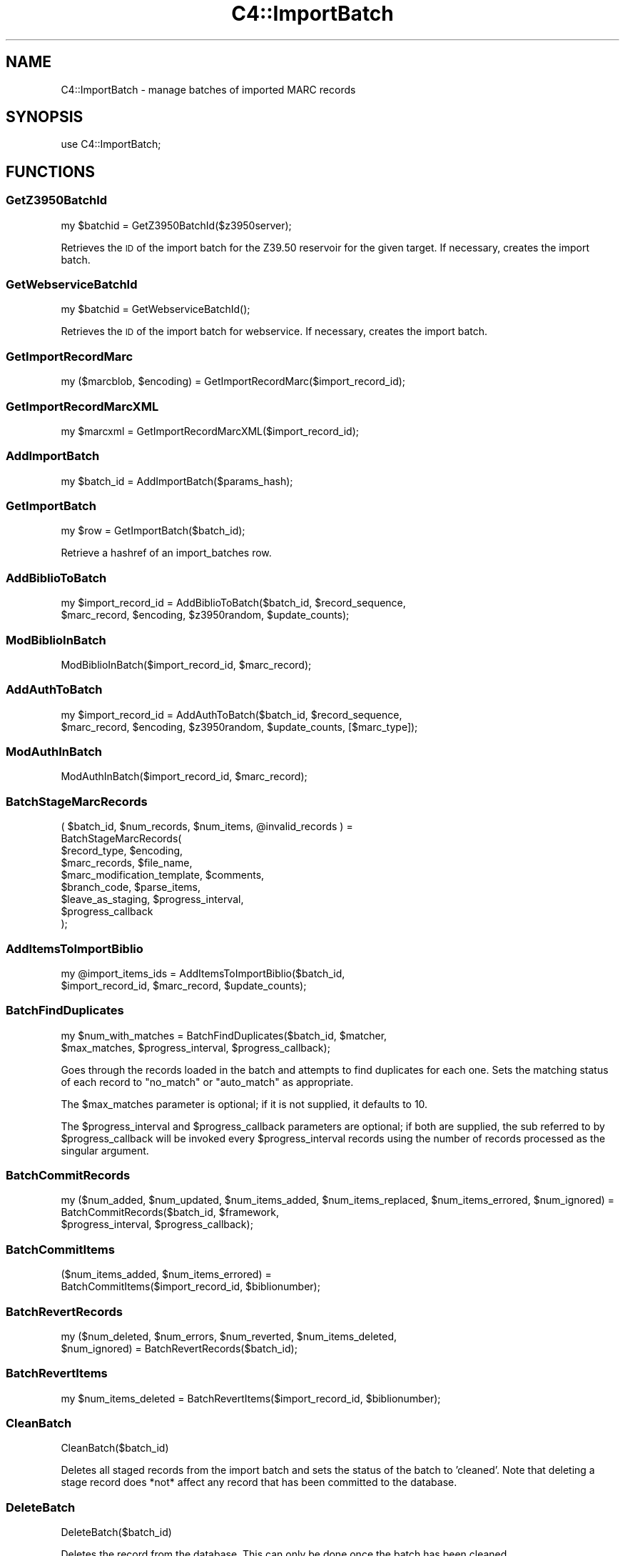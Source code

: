 .\" Automatically generated by Pod::Man 2.28 (Pod::Simple 3.28)
.\"
.\" Standard preamble:
.\" ========================================================================
.de Sp \" Vertical space (when we can't use .PP)
.if t .sp .5v
.if n .sp
..
.de Vb \" Begin verbatim text
.ft CW
.nf
.ne \\$1
..
.de Ve \" End verbatim text
.ft R
.fi
..
.\" Set up some character translations and predefined strings.  \*(-- will
.\" give an unbreakable dash, \*(PI will give pi, \*(L" will give a left
.\" double quote, and \*(R" will give a right double quote.  \*(C+ will
.\" give a nicer C++.  Capital omega is used to do unbreakable dashes and
.\" therefore won't be available.  \*(C` and \*(C' expand to `' in nroff,
.\" nothing in troff, for use with C<>.
.tr \(*W-
.ds C+ C\v'-.1v'\h'-1p'\s-2+\h'-1p'+\s0\v'.1v'\h'-1p'
.ie n \{\
.    ds -- \(*W-
.    ds PI pi
.    if (\n(.H=4u)&(1m=24u) .ds -- \(*W\h'-12u'\(*W\h'-12u'-\" diablo 10 pitch
.    if (\n(.H=4u)&(1m=20u) .ds -- \(*W\h'-12u'\(*W\h'-8u'-\"  diablo 12 pitch
.    ds L" ""
.    ds R" ""
.    ds C` ""
.    ds C' ""
'br\}
.el\{\
.    ds -- \|\(em\|
.    ds PI \(*p
.    ds L" ``
.    ds R" ''
.    ds C`
.    ds C'
'br\}
.\"
.\" Escape single quotes in literal strings from groff's Unicode transform.
.ie \n(.g .ds Aq \(aq
.el       .ds Aq '
.\"
.\" If the F register is turned on, we'll generate index entries on stderr for
.\" titles (.TH), headers (.SH), subsections (.SS), items (.Ip), and index
.\" entries marked with X<> in POD.  Of course, you'll have to process the
.\" output yourself in some meaningful fashion.
.\"
.\" Avoid warning from groff about undefined register 'F'.
.de IX
..
.nr rF 0
.if \n(.g .if rF .nr rF 1
.if (\n(rF:(\n(.g==0)) \{
.    if \nF \{
.        de IX
.        tm Index:\\$1\t\\n%\t"\\$2"
..
.        if !\nF==2 \{
.            nr % 0
.            nr F 2
.        \}
.    \}
.\}
.rr rF
.\"
.\" Accent mark definitions (@(#)ms.acc 1.5 88/02/08 SMI; from UCB 4.2).
.\" Fear.  Run.  Save yourself.  No user-serviceable parts.
.    \" fudge factors for nroff and troff
.if n \{\
.    ds #H 0
.    ds #V .8m
.    ds #F .3m
.    ds #[ \f1
.    ds #] \fP
.\}
.if t \{\
.    ds #H ((1u-(\\\\n(.fu%2u))*.13m)
.    ds #V .6m
.    ds #F 0
.    ds #[ \&
.    ds #] \&
.\}
.    \" simple accents for nroff and troff
.if n \{\
.    ds ' \&
.    ds ` \&
.    ds ^ \&
.    ds , \&
.    ds ~ ~
.    ds /
.\}
.if t \{\
.    ds ' \\k:\h'-(\\n(.wu*8/10-\*(#H)'\'\h"|\\n:u"
.    ds ` \\k:\h'-(\\n(.wu*8/10-\*(#H)'\`\h'|\\n:u'
.    ds ^ \\k:\h'-(\\n(.wu*10/11-\*(#H)'^\h'|\\n:u'
.    ds , \\k:\h'-(\\n(.wu*8/10)',\h'|\\n:u'
.    ds ~ \\k:\h'-(\\n(.wu-\*(#H-.1m)'~\h'|\\n:u'
.    ds / \\k:\h'-(\\n(.wu*8/10-\*(#H)'\z\(sl\h'|\\n:u'
.\}
.    \" troff and (daisy-wheel) nroff accents
.ds : \\k:\h'-(\\n(.wu*8/10-\*(#H+.1m+\*(#F)'\v'-\*(#V'\z.\h'.2m+\*(#F'.\h'|\\n:u'\v'\*(#V'
.ds 8 \h'\*(#H'\(*b\h'-\*(#H'
.ds o \\k:\h'-(\\n(.wu+\w'\(de'u-\*(#H)/2u'\v'-.3n'\*(#[\z\(de\v'.3n'\h'|\\n:u'\*(#]
.ds d- \h'\*(#H'\(pd\h'-\w'~'u'\v'-.25m'\f2\(hy\fP\v'.25m'\h'-\*(#H'
.ds D- D\\k:\h'-\w'D'u'\v'-.11m'\z\(hy\v'.11m'\h'|\\n:u'
.ds th \*(#[\v'.3m'\s+1I\s-1\v'-.3m'\h'-(\w'I'u*2/3)'\s-1o\s+1\*(#]
.ds Th \*(#[\s+2I\s-2\h'-\w'I'u*3/5'\v'-.3m'o\v'.3m'\*(#]
.ds ae a\h'-(\w'a'u*4/10)'e
.ds Ae A\h'-(\w'A'u*4/10)'E
.    \" corrections for vroff
.if v .ds ~ \\k:\h'-(\\n(.wu*9/10-\*(#H)'\s-2\u~\d\s+2\h'|\\n:u'
.if v .ds ^ \\k:\h'-(\\n(.wu*10/11-\*(#H)'\v'-.4m'^\v'.4m'\h'|\\n:u'
.    \" for low resolution devices (crt and lpr)
.if \n(.H>23 .if \n(.V>19 \
\{\
.    ds : e
.    ds 8 ss
.    ds o a
.    ds d- d\h'-1'\(ga
.    ds D- D\h'-1'\(hy
.    ds th \o'bp'
.    ds Th \o'LP'
.    ds ae ae
.    ds Ae AE
.\}
.rm #[ #] #H #V #F C
.\" ========================================================================
.\"
.IX Title "C4::ImportBatch 3pm"
.TH C4::ImportBatch 3pm "2018-09-26" "perl v5.20.2" "User Contributed Perl Documentation"
.\" For nroff, turn off justification.  Always turn off hyphenation; it makes
.\" way too many mistakes in technical documents.
.if n .ad l
.nh
.SH "NAME"
C4::ImportBatch \- manage batches of imported MARC records
.SH "SYNOPSIS"
.IX Header "SYNOPSIS"
use C4::ImportBatch;
.SH "FUNCTIONS"
.IX Header "FUNCTIONS"
.SS "GetZ3950BatchId"
.IX Subsection "GetZ3950BatchId"
.Vb 1
\&  my $batchid = GetZ3950BatchId($z3950server);
.Ve
.PP
Retrieves the \s-1ID\s0 of the import batch for the Z39.50
reservoir for the given target.  If necessary,
creates the import batch.
.SS "GetWebserviceBatchId"
.IX Subsection "GetWebserviceBatchId"
.Vb 1
\&  my $batchid = GetWebserviceBatchId();
.Ve
.PP
Retrieves the \s-1ID\s0 of the import batch for webservice.
If necessary, creates the import batch.
.SS "GetImportRecordMarc"
.IX Subsection "GetImportRecordMarc"
.Vb 1
\&  my ($marcblob, $encoding) = GetImportRecordMarc($import_record_id);
.Ve
.SS "GetImportRecordMarcXML"
.IX Subsection "GetImportRecordMarcXML"
.Vb 1
\&  my $marcxml = GetImportRecordMarcXML($import_record_id);
.Ve
.SS "AddImportBatch"
.IX Subsection "AddImportBatch"
.Vb 1
\&  my $batch_id = AddImportBatch($params_hash);
.Ve
.SS "GetImportBatch"
.IX Subsection "GetImportBatch"
.Vb 1
\&  my $row = GetImportBatch($batch_id);
.Ve
.PP
Retrieve a hashref of an import_batches row.
.SS "AddBiblioToBatch"
.IX Subsection "AddBiblioToBatch"
.Vb 2
\&  my $import_record_id = AddBiblioToBatch($batch_id, $record_sequence, 
\&                $marc_record, $encoding, $z3950random, $update_counts);
.Ve
.SS "ModBiblioInBatch"
.IX Subsection "ModBiblioInBatch"
.Vb 1
\&  ModBiblioInBatch($import_record_id, $marc_record);
.Ve
.SS "AddAuthToBatch"
.IX Subsection "AddAuthToBatch"
.Vb 2
\&  my $import_record_id = AddAuthToBatch($batch_id, $record_sequence,
\&                $marc_record, $encoding, $z3950random, $update_counts, [$marc_type]);
.Ve
.SS "ModAuthInBatch"
.IX Subsection "ModAuthInBatch"
.Vb 1
\&  ModAuthInBatch($import_record_id, $marc_record);
.Ve
.SS "BatchStageMarcRecords"
.IX Subsection "BatchStageMarcRecords"
( \f(CW$batch_id\fR, \f(CW$num_records\fR, \f(CW$num_items\fR, \f(CW@invalid_records\fR ) =
  BatchStageMarcRecords(
    \f(CW$record_type\fR,                \f(CW$encoding\fR,
    \f(CW$marc_records\fR,               \f(CW$file_name\fR,
    \f(CW$marc_modification_template\fR, \f(CW$comments\fR,
    \f(CW$branch_code\fR,                \f(CW$parse_items\fR,
    \f(CW$leave_as_staging\fR,           \f(CW$progress_interval\fR,
    \f(CW$progress_callback\fR
  );
.SS "AddItemsToImportBiblio"
.IX Subsection "AddItemsToImportBiblio"
.Vb 2
\&  my @import_items_ids = AddItemsToImportBiblio($batch_id, 
\&                $import_record_id, $marc_record, $update_counts);
.Ve
.SS "BatchFindDuplicates"
.IX Subsection "BatchFindDuplicates"
.Vb 2
\&  my $num_with_matches = BatchFindDuplicates($batch_id, $matcher,
\&             $max_matches, $progress_interval, $progress_callback);
.Ve
.PP
Goes through the records loaded in the batch and attempts to 
find duplicates for each one.  Sets the matching status 
of each record to \*(L"no_match\*(R" or \*(L"auto_match\*(R" as appropriate.
.PP
The \f(CW$max_matches\fR parameter is optional; if it is not supplied,
it defaults to 10.
.PP
The \f(CW$progress_interval\fR and \f(CW$progress_callback\fR parameters are 
optional; if both are supplied, the sub referred to by
\&\f(CW$progress_callback\fR will be invoked every \f(CW$progress_interval\fR
records using the number of records processed as the 
singular argument.
.SS "BatchCommitRecords"
.IX Subsection "BatchCommitRecords"
.Vb 3
\&  my ($num_added, $num_updated, $num_items_added, $num_items_replaced, $num_items_errored, $num_ignored) =
\&        BatchCommitRecords($batch_id, $framework,
\&        $progress_interval, $progress_callback);
.Ve
.SS "BatchCommitItems"
.IX Subsection "BatchCommitItems"
.Vb 2
\&  ($num_items_added, $num_items_errored) = 
\&         BatchCommitItems($import_record_id, $biblionumber);
.Ve
.SS "BatchRevertRecords"
.IX Subsection "BatchRevertRecords"
.Vb 2
\&  my ($num_deleted, $num_errors, $num_reverted, $num_items_deleted, 
\&      $num_ignored) = BatchRevertRecords($batch_id);
.Ve
.SS "BatchRevertItems"
.IX Subsection "BatchRevertItems"
.Vb 1
\&  my $num_items_deleted = BatchRevertItems($import_record_id, $biblionumber);
.Ve
.SS "CleanBatch"
.IX Subsection "CleanBatch"
.Vb 1
\&  CleanBatch($batch_id)
.Ve
.PP
Deletes all staged records from the import batch
and sets the status of the batch to 'cleaned'.  Note
that deleting a stage record does *not* affect
any record that has been committed to the database.
.SS "DeleteBatch"
.IX Subsection "DeleteBatch"
.Vb 1
\&  DeleteBatch($batch_id)
.Ve
.PP
Deletes the record from the database. This can only be done
once the batch has been cleaned.
.SS "GetAllImportBatches"
.IX Subsection "GetAllImportBatches"
.Vb 1
\&  my $results = GetAllImportBatches();
.Ve
.PP
Returns a references to an array of hash references corresponding
to all import_batches rows (of batch_type 'batch'), sorted in 
ascending order by import_batch_id.
.SS "GetStagedWebserviceBatches"
.IX Subsection "GetStagedWebserviceBatches"
.Vb 1
\&  my $batch_ids = GetStagedWebserviceBatches();
.Ve
.PP
Returns a references to an array of batch id's
of batch_type 'webservice' that are not imported
.SS "GetImportBatchRangeDesc"
.IX Subsection "GetImportBatchRangeDesc"
.Vb 1
\&  my $results = GetImportBatchRangeDesc($offset, $results_per_group);
.Ve
.PP
Returns a reference to an array of hash references corresponding to
import_batches rows (sorted in descending order by import_batch_id)
start at the given offset.
.SS "GetItemNumbersFromImportBatch"
.IX Subsection "GetItemNumbersFromImportBatch"
.Vb 1
\&  my @itemsnos = GetItemNumbersFromImportBatch($batch_id);
.Ve
.SS "GetNumberOfImportBatches"
.IX Subsection "GetNumberOfImportBatches"
.Vb 1
\&  my $count = GetNumberOfImportBatches();
.Ve
.SS "GetImportBiblios"
.IX Subsection "GetImportBiblios"
.Vb 1
\&  my $results = GetImportBiblios($importid);
.Ve
.SS "GetImportRecordsRange"
.IX Subsection "GetImportRecordsRange"
.Vb 1
\&  my $results = GetImportRecordsRange($batch_id, $offset, $results_per_group);
.Ve
.PP
Returns a reference to an array of hash references corresponding to
import_biblios/import_auths/import_records rows for a given batch
starting at the given offset.
.SS "GetBestRecordMatch"
.IX Subsection "GetBestRecordMatch"
.Vb 1
\&  my $record_id = GetBestRecordMatch($import_record_id);
.Ve
.SS "GetImportBatchStatus"
.IX Subsection "GetImportBatchStatus"
.Vb 1
\&  my $status = GetImportBatchStatus($batch_id);
.Ve
.SS "SetImportBatchStatus"
.IX Subsection "SetImportBatchStatus"
.Vb 1
\&  SetImportBatchStatus($batch_id, $new_status);
.Ve
.SS "GetImportBatchOverlayAction"
.IX Subsection "GetImportBatchOverlayAction"
.Vb 1
\&  my $overlay_action = GetImportBatchOverlayAction($batch_id);
.Ve
.SS "SetImportBatchOverlayAction"
.IX Subsection "SetImportBatchOverlayAction"
.Vb 1
\&  SetImportBatchOverlayAction($batch_id, $new_overlay_action);
.Ve
.SS "GetImportBatchNoMatchAction"
.IX Subsection "GetImportBatchNoMatchAction"
.Vb 1
\&  my $nomatch_action = GetImportBatchNoMatchAction($batch_id);
.Ve
.SS "SetImportBatchNoMatchAction"
.IX Subsection "SetImportBatchNoMatchAction"
.Vb 1
\&  SetImportBatchNoMatchAction($batch_id, $new_nomatch_action);
.Ve
.SS "GetImportBatchItemAction"
.IX Subsection "GetImportBatchItemAction"
.Vb 1
\&  my $item_action = GetImportBatchItemAction($batch_id);
.Ve
.SS "SetImportBatchItemAction"
.IX Subsection "SetImportBatchItemAction"
.Vb 1
\&  SetImportBatchItemAction($batch_id, $new_item_action);
.Ve
.SS "GetImportBatchMatcher"
.IX Subsection "GetImportBatchMatcher"
.Vb 1
\&  my $matcher_id = GetImportBatchMatcher($batch_id);
.Ve
.SS "SetImportBatchMatcher"
.IX Subsection "SetImportBatchMatcher"
.Vb 1
\&  SetImportBatchMatcher($batch_id, $new_matcher_id);
.Ve
.SS "GetImportRecordOverlayStatus"
.IX Subsection "GetImportRecordOverlayStatus"
.Vb 1
\&  my $overlay_status = GetImportRecordOverlayStatus($import_record_id);
.Ve
.SS "SetImportRecordOverlayStatus"
.IX Subsection "SetImportRecordOverlayStatus"
.Vb 1
\&  SetImportRecordOverlayStatus($import_record_id, $new_overlay_status);
.Ve
.SS "GetImportRecordStatus"
.IX Subsection "GetImportRecordStatus"
.Vb 1
\&  my $status = GetImportRecordStatus($import_record_id);
.Ve
.SS "SetImportRecordStatus"
.IX Subsection "SetImportRecordStatus"
.Vb 1
\&  SetImportRecordStatus($import_record_id, $new_status);
.Ve
.SS "GetImportRecordMatches"
.IX Subsection "GetImportRecordMatches"
.Vb 1
\&  my $results = GetImportRecordMatches($import_record_id, $best_only);
.Ve
.SS "SetImportRecordMatches"
.IX Subsection "SetImportRecordMatches"
.Vb 1
\&  SetImportRecordMatches($import_record_id, @matches);
.Ve
.SS "RecordsFromISO2709File"
.IX Subsection "RecordsFromISO2709File"
.Vb 1
\&    my ($errors, $records) = C4::ImportBatch::RecordsFromISO2709File($input_file, $record_type, $encoding);
.Ve
.PP
Reads \s-1ISO2709\s0 binary porridge from the given file and creates MARC::Record\-objects out of it.
.PP
\&\f(CW@PARAM1\fR, String, absolute path to the \s-1ISO2709\s0 file.
\&\f(CW@PARAM2\fR, String, see stage_file.pl
\&\f(CW@PARAM3\fR, String, should be utf8
.PP
Returns two array refs.
.SS "RecordsFromMARCXMLFile"
.IX Subsection "RecordsFromMARCXMLFile"
.Vb 1
\&    my ($errors, $records) = C4::ImportBatch::RecordsFromMARCXMLFile($input_file, $encoding);
.Ve
.PP
Creates MARC::Record\-objects out of the given MARCXML-file.
.PP
\&\f(CW@PARAM1\fR, String, absolute path to the \s-1ISO2709\s0 file.
\&\f(CW@PARAM2\fR, String, should be utf8
.PP
Returns two array refs.
.SS "RecordsFromMarcPlugin"
.IX Subsection "RecordsFromMarcPlugin"
.Vb 1
\&    Converts text of input_file into array of MARC records with to_marc plugin
.Ve
.SH "AUTHOR"
.IX Header "AUTHOR"
Koha Development Team <http://koha\-community.org/>
.PP
Galen Charlton <galen.charlton@liblime.com>
